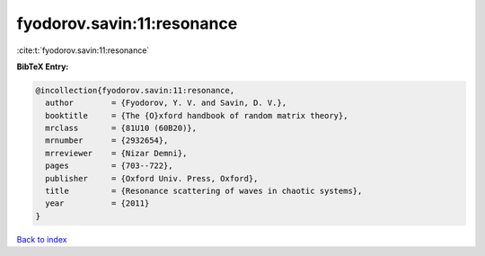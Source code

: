 fyodorov.savin:11:resonance
===========================

:cite:t:`fyodorov.savin:11:resonance`

**BibTeX Entry:**

.. code-block:: bibtex

   @incollection{fyodorov.savin:11:resonance,
     author        = {Fyodorov, Y. V. and Savin, D. V.},
     booktitle     = {The {O}xford handbook of random matrix theory},
     mrclass       = {81U10 (60B20)},
     mrnumber      = {2932654},
     mrreviewer    = {Nizar Demni},
     pages         = {703--722},
     publisher     = {Oxford Univ. Press, Oxford},
     title         = {Resonance scattering of waves in chaotic systems},
     year          = {2011}
   }

`Back to index <../By-Cite-Keys.html>`_
